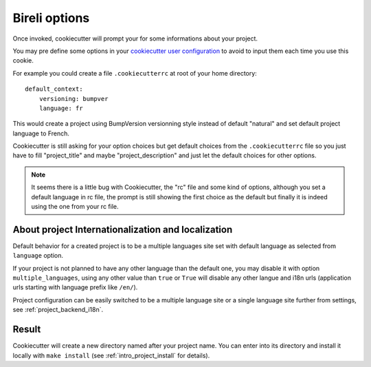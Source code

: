 .. _Cookiecutter: https://cookiecutter.readthedocs.io/en/stable/

.. _intro_bireli_options:

==============
Bireli options
==============

Once invoked, cookiecutter will prompt your for some informations about your project.

You may pre define some options in your
`cookiecutter user configuration <https://cookiecutter.readthedocs.io/en/stable/advanced/user_config.html>`_
to avoid to input them each time you use this cookie.

For example you could create a file ``.cookiecutterrc`` at root of your home
directory: ::

    default_context:
        versioning: bumpver
        language: fr

This would create a project using BumpVersion versionning style instead of default
"natural" and set default project language to French.

Cookiecutter is still asking for your option choices but get default choices from
the ``.cookiecutterrc`` file so you just have to fill "project_title" and maybe
"project_description" and just let the default choices for other options.

.. Note::

    It seems there is a little bug with Cookiecutter, the "rc" file and some kind of
    options, although you set a default language in rc file, the prompt is still showing
    the first choice as the default but finally it is indeed using the one from your
    rc file.


About project Internationalization and localization
***************************************************

Default behavior for a created project is to be a multiple languages site set with
default language as selected from ``language`` option.

If your project is not planned to have any other language than the default one, you
may disable it with option ``multiple_languages``, using any other value than ``true``
or ``True`` will disable any other langue and i18n urls (application urls starting with
language prefix like ``/en/``).

Project configuration can be easily switched to be a multiple language site or a single
language site further from settings, see :ref:`project_backend_i18n`.


Result
******

Cookiecutter will create a new directory named after your project name. You can enter
into its directory and install it locally with ``make install`` (see
:ref:`intro_project_install` for details).
